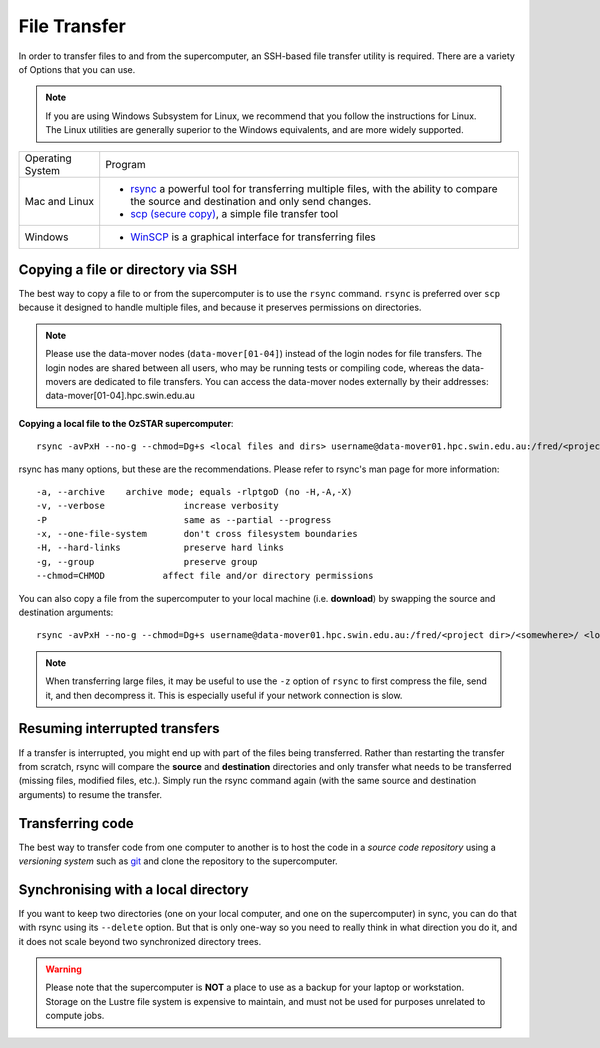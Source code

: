 .. highlight:: rst

File Transfer
======================================================

In order to transfer files to and from the supercomputer, an SSH-based file transfer utility is required. There are a variety of Options that you can use.

.. note::

    If you are using Windows Subsystem for Linux, we recommend that you follow the instructions for Linux. The Linux utilities are generally superior to the Windows equivalents, and are more widely supported.

+------------------+---------------------------------------------------------------------------------------------------+
| Operating System | Program                                                                                           |
+------------------+---------------------------------------------------------------------------------------------------+
| Mac and Linux    | * `rsync <https://linux.die.net/man/1/rsync>`_ a powerful tool for transferring multiple files,   |
|                  |   with the ability to compare the source and destination and only send changes.                   |
|                  | * `scp (secure copy) <http://www.computerhope.com/unix/scp.htm>`_, a simple file transfer tool    |
+------------------+---------------------------------------------------------------------------------------------------+
| Windows          | * `WinSCP <http://winscp.net/eng/index.php>`_ is a graphical interface for transferring files     |
+------------------+---------------------------------------------------------------------------------------------------+


Copying a file or directory via SSH
---------------------------------------

The best way to copy a file to or from the supercomputer is to use the ``rsync`` command. ``rsync`` is preferred over ``scp`` because it designed to handle multiple files, and because it preserves permissions on directories.

.. note::

    Please use the data-mover nodes (``data-mover[01-04]``) instead of the login nodes for file transfers. The login nodes are shared between all users, who may be running tests or compiling code, whereas the data-movers are dedicated to file transfers. You can access the data-mover nodes externally by their addresses: data-mover[01-04].hpc.swin.edu.au

**Copying a local file to the OzSTAR supercomputer**::

    rsync -avPxH --no-g --chmod=Dg+s <local files and dirs> username@data-mover01.hpc.swin.edu.au:/fred/<project dir>/<somewhere>/

rsync has many options, but these are the recommendations. Please refer to rsync's man page for more information::

    -a, --archive    archive mode; equals -rlptgoD (no -H,-A,-X)
    -v, --verbose               increase verbosity
    -P                          same as --partial --progress
    -x, --one-file-system       don't cross filesystem boundaries
    -H, --hard-links            preserve hard links
    -g, --group                 preserve group
    --chmod=CHMOD           affect file and/or directory permissions

You can also copy a file from the supercomputer to your local machine (i.e. **download**) by swapping the source and destination arguments::

    rsync -avPxH --no-g --chmod=Dg+s username@data-mover01.hpc.swin.edu.au:/fred/<project dir>/<somewhere>/ <local destination>

.. note::

    When transferring large files, it may be useful to use the ``-z`` option of ``rsync`` to first compress the file, send it, and then decompress it. This is especially useful if your network connection is slow.

Resuming interrupted transfers
--------------------------------

If a transfer is interrupted, you might end up with part of the files being transferred. Rather than restarting the transfer from scratch, rsync will compare the **source** and **destination** directories and only transfer what needs to be transferred (missing files, modified files, etc.). Simply run the rsync command again (with the same source and destination arguments) to resume the transfer.

Transferring code
----------------------
The best way to transfer code from one computer to another is to host the code in a *source code repository* using a *versioning system* such as `git <https://www.git-scm.com>`__ and clone the repository to the supercomputer.

Synchronising with a local directory
--------------------------------------------
If you want to keep two directories (one on your local computer, and one on the supercomputer) in sync, you can do that with rsync using its ``--delete`` option. But that is only one-way so you need to really think in what direction you do it, and it does not scale beyond two synchronized directory trees.

.. warning::
    Please note that the supercomputer is **NOT** a place to use as a backup for your laptop or workstation. Storage on the Lustre file system is expensive to maintain, and must not be used for purposes unrelated to compute jobs.
